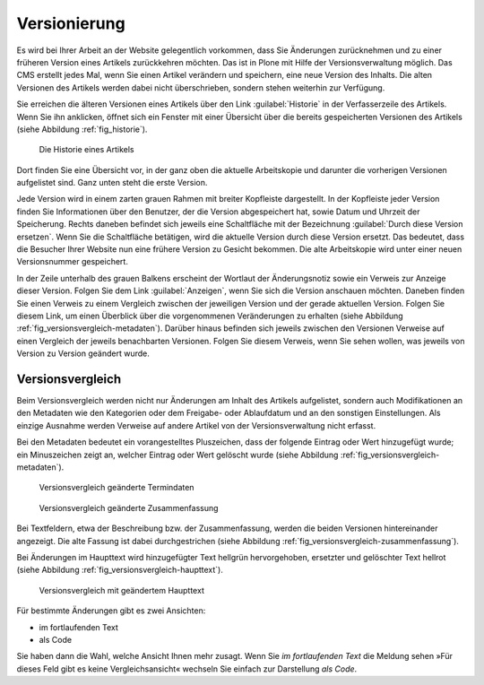 .. _sec_versionierung:

===============
 Versionierung
===============

Es wird bei Ihrer Arbeit an der Website gelegentlich vorkommen, dass Sie
Änderungen zurücknehmen und zu einer früheren Version eines Artikels
zurückkehren möchten. Das ist in Plone mit Hilfe der Versionsverwaltung
möglich. Das CMS erstellt jedes Mal, wenn Sie einen Artikel verändern und
speichern, eine neue Version des Inhalts. Die alten Versionen des Artikels
werden dabei nicht überschrieben, sondern stehen weiterhin zur Verfügung.

Sie erreichen die älteren Versionen eines Artikels über den Link
:guilabel:`Historie` in der Verfasserzeile des Artikels. Wenn Sie ihn
anklicken, öffnet sich ein Fenster mit einer Übersicht über die
bereits gespeicherten Versionen des Artikels (siehe Abbildung :ref:`fig_historie`).

.. _fig_historie:

.. figure:: ../images/historie.*
   :width: 80%

   Die Historie eines Artikels

Dort finden Sie eine Übersicht vor, in der ganz oben die aktuelle
Arbeitskopie und darunter die vorherigen Versionen aufgelistet
sind. Ganz unten steht die erste Version. 

Jede Version wird in einem zarten grauen Rahmen mit breiter Kopfleiste
dargestellt. In der Kopfleiste jeder Version finden Sie Informationen über den
Benutzer, der die Version abgespeichert hat, sowie Datum und Uhrzeit der
Speicherung. Rechts daneben befindet sich jeweils eine Schaltfläche mit der
Bezeichnung :guilabel:`Durch diese Version ersetzen`. Wenn Sie die Schaltfläche
betätigen, wird die aktuelle Version durch diese Version ersetzt. Das bedeutet,
dass die Besucher Ihrer Website nun eine frühere Version zu Gesicht bekommen.
Die alte Arbeitskopie wird unter einer neuen Versionsnummer gespeichert.

In der Zeile unterhalb des grauen Balkens erscheint der Wortlaut der
Änderungsnotiz sowie ein Verweis zur Anzeige dieser Version. Folgen
Sie dem Link :guilabel:`Anzeigen`, wenn Sie sich die Version anschauen
möchten. Daneben finden Sie einen Verweis zu einem Vergleich zwischen
der jeweiligen Version und der gerade aktuellen Version. Folgen Sie
diesem Link, um einen Überblick über die vorgenommenen Veränderungen
zu erhalten (siehe Abbildung
:ref:`fig_versionsvergleich-metadaten`). Darüber hinaus befinden sich
jeweils zwischen den Versionen Verweise auf einen Vergleich der
jeweils benachbarten Versionen. Folgen Sie diesem Verweis, wenn Sie
sehen wollen, was jeweils von Version zu Version geändert wurde.


Versionsvergleich
=================

Beim Versionsvergleich werden nicht nur Änderungen am Inhalt des
Artikels aufgelistet, sondern auch Modifikationen an den Metadaten wie
den Kategorien oder dem Freigabe- oder Ablaufdatum und an den
sonstigen Einstellungen. Als einzige Ausnahme werden Verweise auf
andere Artikel von der Versionsverwaltung nicht erfasst.

.. Ist das ein Bug?

Bei den Metadaten bedeutet ein vorangestelltes Pluszeichen, dass der
folgende Eintrag oder Wert hinzugefügt wurde; ein Minuszeichen zeigt an,
welcher Eintrag oder Wert gelöscht wurde (siehe
Abbildung :ref:`fig_versionsvergleich-metadaten`).

.. _fig_versionsvergleich-metadaten:

.. figure:: ../images/versionsvergleich-metadaten.*
   :width: 100%

   Versionsvergleich geänderte Termindaten

.. _fig_versionsvergleich-zusammenfassung:

.. figure:: ../images/versionsvergleich-zusammenfassung.*
   :width: 100%

   Versionsvergleich geänderte Zusammenfassung

Bei Textfeldern, etwa der Beschreibung bzw. der Zusammenfassung,
werden die beiden Versionen hintereinander angezeigt. Die alte Fassung
ist dabei durchgestrichen (siehe Abbildung
:ref:`fig_versionsvergleich-zusammenfassung`).

Bei Änderungen im Haupttext wird hinzugefügter Text hellgrün
hervorgehoben, ersetzter und gelöschter Text hellrot (siehe Abbildung
:ref:`fig_versionsvergleich-haupttext`).

.. _fig_versionsvergleich-haupttext:

.. figure:: ../images/versionsvergleich-haupttext.*
   :width: 100%

   Versionsvergleich mit geändertem Haupttext

Für bestimmte Änderungen gibt es zwei Ansichten:

* im fortlaufenden Text
* als Code

Sie haben dann die Wahl, welche Ansicht Ihnen mehr zusagt. Wenn Sie
*im fortlaufenden Text* die Meldung sehen »Für dieses Feld gibt es
keine Vergleichsansicht« wechseln Sie einfach zur Darstellung *als
Code*.



